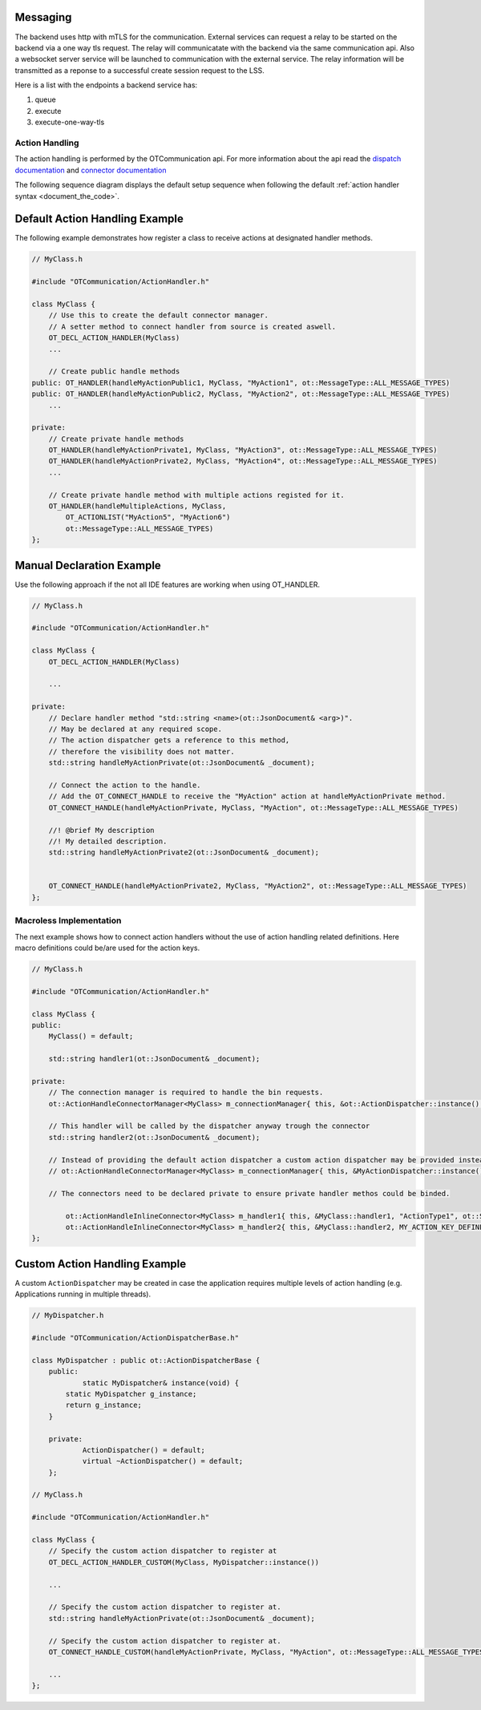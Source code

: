 Messaging
=========

The backend uses http with mTLS for the communication.
External services can request a relay to be started on the backend via a one way tls request.
The relay will communicatate with the backend via the same communication api.
Also a websocket server service will be launched to communication with the external service.
The relay information will be transmitted as a reponse to a successful create session request to the LSS.

Here is a list with the endpoints a backend service has:

#. queue
#. execute
#. execute-one-way-tls


Action Handling
***************

The action handling is performed by the OTCommunication api.
For more information about the api read the `dispatch documentation <../_static/code/d6/dc1/classot_1_1_action_dispatcher.html>`_ and `connector documentation <../_static/code/db/d97/classot_1_1_action_handle_connector.html>`_ 

.. image:: images/default_action_handler.png
    :scale: 50%

The following sequence diagram displays the default setup sequence when following the default :ref:`action handler syntax <document_the_code>`.

.. image:: images/default_action_handler_sequence.png
    :scale: 50%

.. _document_the_code::

Default Action Handling Example
===============================

The following example demonstrates how register a class to receive actions at designated handler methods.

.. code-block:: c++

    // MyClass.h
    
    #include "OTCommunication/ActionHandler.h"

    class MyClass {
        // Use this to create the default connector manager.
        // A setter method to connect handler from source is created aswell.
        OT_DECL_ACTION_HANDLER(MyClass)
        ...

        // Create public handle methods
    public: OT_HANDLER(handleMyActionPublic1, MyClass, "MyAction1", ot::MessageType::ALL_MESSAGE_TYPES)
    public: OT_HANDLER(handleMyActionPublic2, MyClass, "MyAction2", ot::MessageType::ALL_MESSAGE_TYPES)
        ...

    private:
        // Create private handle methods
        OT_HANDLER(handleMyActionPrivate1, MyClass, "MyAction3", ot::MessageType::ALL_MESSAGE_TYPES)
        OT_HANDLER(handleMyActionPrivate2, MyClass, "MyAction4", ot::MessageType::ALL_MESSAGE_TYPES)
        ...

        // Create private handle method with multiple actions registed for it.
        OT_HANDLER(handleMultipleActions, MyClass, 
            OT_ACTIONLIST("MyAction5", "MyAction6")
            ot::MessageType::ALL_MESSAGE_TYPES)
    };

Manual Declaration Example
==========================

Use the following approach if the not all IDE features are working when using OT_HANDLER.

.. code-block:: c++

    // MyClass.h
    
    #include "OTCommunication/ActionHandler.h"

    class MyClass {
        OT_DECL_ACTION_HANDLER(MyClass)
    
        ...

    private:
        // Declare handler method "std::string <name>(ot::JsonDocument& <arg>)".
        // May be declared at any required scope.
        // The action dispatcher gets a reference to this method,
        // therefore the visibility does not matter.
        std::string handleMyActionPrivate(ot::JsonDocument& _document);
        
        // Connect the action to the handle.
        // Add the OT_CONNECT_HANDLE to receive the "MyAction" action at handleMyActionPrivate method.
        OT_CONNECT_HANDLE(handleMyActionPrivate, MyClass, "MyAction", ot::MessageType::ALL_MESSAGE_TYPES)

        //! @brief My description
        //! My detailed description.
        std::string handleMyActionPrivate2(ot::JsonDocument& _document);


        OT_CONNECT_HANDLE(handleMyActionPrivate2, MyClass, "MyAction2", ot::MessageType::ALL_MESSAGE_TYPES)
    };

Macroless Implementation
************************

The next example shows how to connect action handlers without the use of action handling related definitions.
Here macro definitions could be/are used for the action keys.

.. code-block:: c++

    // MyClass.h
    
    #include "OTCommunication/ActionHandler.h"

    class MyClass {
    public:
        MyClass() = default;

        std::string handler1(ot::JsonDocument& _document);

    private:
        // The connection manager is required to handle the bin requests.
        ot::ActionHandleConnectorManager<MyClass> m_connectionManager{ this, &ot::ActionDispatcher::instance() };

        // This handler will be called by the dispatcher anyway trough the connector
        std::string handler2(ot::JsonDocument& _document);

        // Instead of providing the default action dispatcher a custom action dispatcher may be provided instead.
        // ot::ActionHandleConnectorManager<MyClass> m_connectionManager{ this, &MyActionDispatcher::instance() };

        // The connectors need to be declared private to ensure private handler methos could be binded.

	    ot::ActionHandleInlineConnector<MyClass> m_handler1{ this, &MyClass::handler1, "ActionType1", ot::SECURE_MESSAGE_TYPES, m_connectionManager };
	    ot::ActionHandleInlineConnector<MyClass> m_handler2{ this, &MyClass::handler2, MY_ACTION_KEY_DEFINE, ot::ALL_MESSAGE_TYPES, m_connectionManager };
    };

Custom Action Handling Example
==============================

A custom ``ActionDispatcher`` may be created in case the application requires multiple levels of action handling
(e.g. Applications running in multiple threads).

.. code-block:: c++

    // MyDispatcher.h

    #include "OTCommunication/ActionDispatcherBase.h"

    class MyDispatcher : public ot::ActionDispatcherBase {
	public:
		static MyDispatcher& instance(void) {
            static MyDispatcher g_instance;
            return g_instance;
        }

	private:
		ActionDispatcher() = default;
		virtual ~ActionDispatcher() = default;
	};
    
    // MyClass.h
    
    #include "OTCommunication/ActionHandler.h"

    class MyClass {
        // Specify the custom action dispatcher to register at
        OT_DECL_ACTION_HANDLER_CUSTOM(MyClass, MyDispatcher::instance())
    
        ...

        // Specify the custom action dispatcher to register at.
        std::string handleMyActionPrivate(ot::JsonDocument& _document);
        
        // Specify the custom action dispatcher to register at.
        OT_CONNECT_HANDLE_CUSTOM(handleMyActionPrivate, MyClass, "MyAction", ot::MessageType::ALL_MESSAGE_TYPES)

        ...
    };
